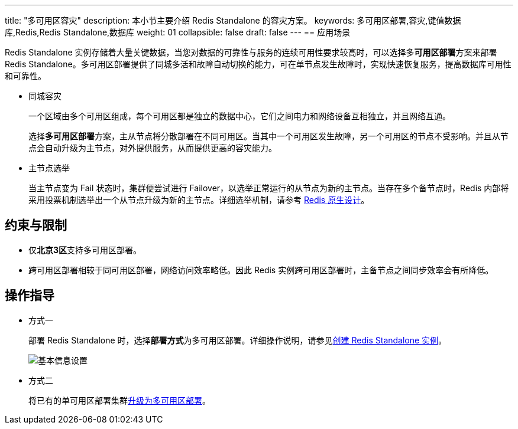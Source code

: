 ---
title: "多可用区容灾"
description: 本小节主要介绍 Redis Standalone 的容灾方案。
keywords: 多可用区部署,容灾,键值数据库,Redis,Redis Standalone,数据库
weight: 01
collapsible: false
draft: false
---
== 应用场景

Redis Standalone 实例存储着大量关键数据，当您对数据的可靠性与服务的连续可用性要求较高时，可以选择多**可用区部署**方案来部署 Redis Standalone。多可用区部署提供了同城多活和故障自动切换的能力，可在单节点发生故障时，实现快速恢复服务，提高数据库可用性和可靠性。

* 同城容灾
+
一个区域由多个可用区组成，每个可用区都是独立的数据中心，它们之间电力和网络设备互相独立，并且网络互通。
+
选择**多可用区部署**方案，主从节点将分散部署在不同可用区。当其中一个可用区发生故障，另一个可用区的节点不受影响。并且从节点会自动升级为主节点，对外提供服务，从而提供更高的容灾能力。

* 主节点选举
+
当主节点变为 Fail 状态时，集群便尝试进行 Failover，以选举正常运行的从节点为新的主节点。当存在多个备节点时，Redis 内部将采用投票机制选举出一个从节点升级为新的主节点。详细选举机制，请参考 https://redis.io/topics/cluster-spec[Redis 原生设计]。

== 约束与限制

* 仅**北京3区**支持多可用区部署。
* 跨可用区部署相较于同可用区部署，网络访问效率略低。因此 Redis 实例跨可用区部署时，主备节点之间同步效率会有所降低。

== 操作指导

* 方式一
+
部署 Redis Standalone 时，选择**部署方式**为``多可用区部署``。详细操作说明，请参见link:../../quickstart/create_cluster/[创建 Redis Standalone 实例]。
+
image::/images/cloud_service/database/redis_standalone/step1.png[基本信息设置]

* 方式二
+
将已有的单可用区部署集群link:../../manual/cluster_lifecycle/multi_zones/[升级为多可用区部署]。
